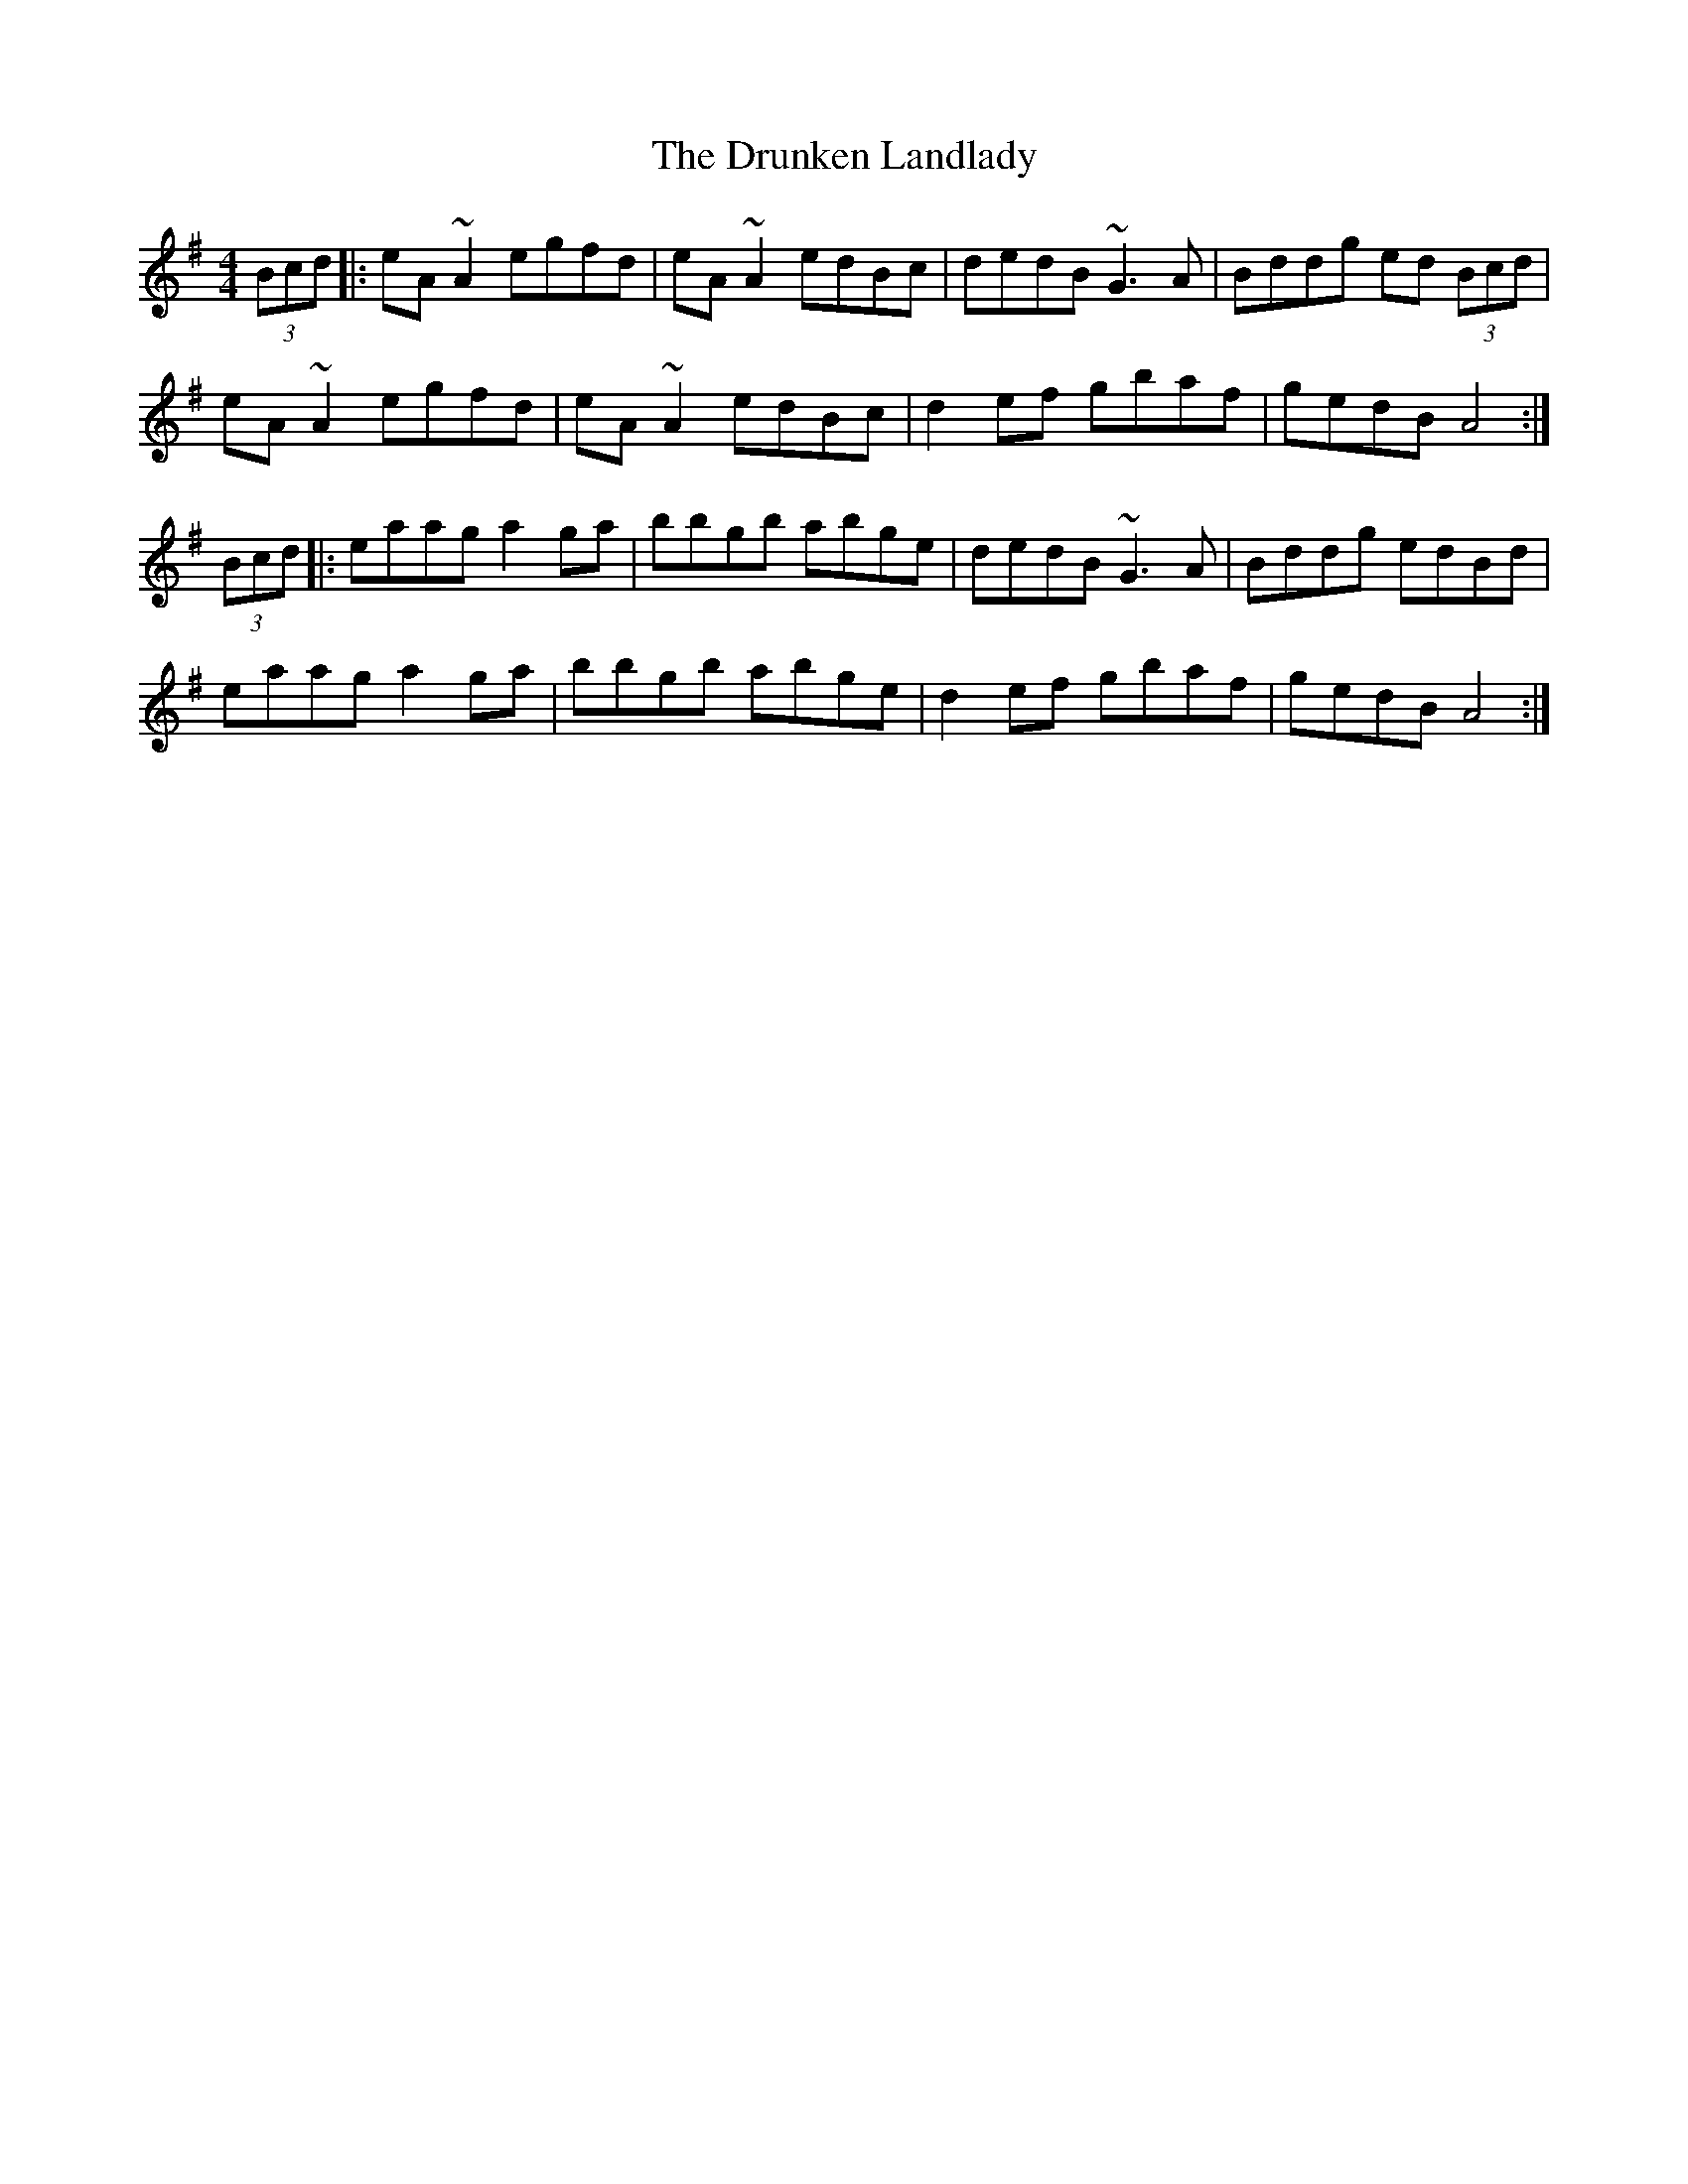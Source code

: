 X: 10990
T: Drunken Landlady, The
R: reel
M: 4/4
K: Adorian
(3Bcd|:eA~A2 egfd|eA~A2 edBc|dedB ~G3A|Bddg ed (3Bcd|
eA~A2 egfd|eA~A2 edBc|d2ef gbaf|gedB A4:|
(3Bcd|:eaag a2ga|bbgb abge|dedB ~G3A|Bddg edBd|
eaag a2ga|bbgb abge|d2ef gbaf|gedB A4:|

